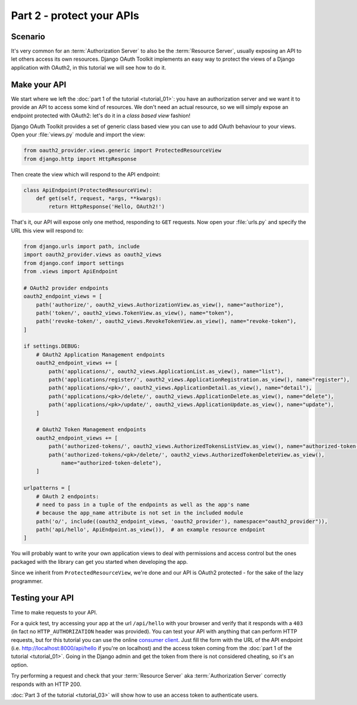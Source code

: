 Part 2 - protect your APIs
==========================

Scenario
--------
It's very common for an :term:`Authorization Server` to also be the :term:`Resource Server`, usually exposing an API to
let others access its own resources. Django OAuth Toolkit implements an easy way to protect the views of a Django
application with OAuth2, in this tutorial we will see how to do it.

Make your API
-------------
We start where we left the :doc:`part 1 of the tutorial <tutorial_01>`: you have an authorization server and we want it
to provide an API to access some kind of resources. We don't need an actual resource, so we will simply expose an
endpoint protected with OAuth2: let's do it in a *class based view* fashion!

Django OAuth Toolkit provides a set of generic class based view you can use to add OAuth behaviour to your views. Open
your :file:`views.py` module and import the view:

.. code-block:: python

    from oauth2_provider.views.generic import ProtectedResourceView
    from django.http import HttpResponse

Then create the view which will respond to the API endpoint:

.. code-block:: python

    class ApiEndpoint(ProtectedResourceView):
        def get(self, request, *args, **kwargs):
            return HttpResponse('Hello, OAuth2!')

That's it, our API will expose only one method, responding to ``GET`` requests. Now open your :file:`urls.py` and specify the
URL this view will respond to:

.. code-block:: python

    from django.urls import path, include
    import oauth2_provider.views as oauth2_views
    from django.conf import settings
    from .views import ApiEndpoint

    # OAuth2 provider endpoints
    oauth2_endpoint_views = [
        path('authorize/', oauth2_views.AuthorizationView.as_view(), name="authorize"),
        path('token/', oauth2_views.TokenView.as_view(), name="token"),
        path('revoke-token/', oauth2_views.RevokeTokenView.as_view(), name="revoke-token"),
    ]

    if settings.DEBUG:
        # OAuth2 Application Management endpoints
        oauth2_endpoint_views += [
            path('applications/', oauth2_views.ApplicationList.as_view(), name="list"),
            path('applications/register/', oauth2_views.ApplicationRegistration.as_view(), name="register"),
            path('applications/<pk>/', oauth2_views.ApplicationDetail.as_view(), name="detail"),
            path('applications/<pk>/delete/', oauth2_views.ApplicationDelete.as_view(), name="delete"),
            path('applications/<pk>/update/', oauth2_views.ApplicationUpdate.as_view(), name="update"),
        ]

        # OAuth2 Token Management endpoints
        oauth2_endpoint_views += [
            path('authorized-tokens/', oauth2_views.AuthorizedTokensListView.as_view(), name="authorized-token-list"),
            path('authorized-tokens/<pk>/delete/', oauth2_views.AuthorizedTokenDeleteView.as_view(),
                name="authorized-token-delete"),
        ]

    urlpatterns = [
        # OAuth 2 endpoints:
        # need to pass in a tuple of the endpoints as well as the app's name
        # because the app_name attribute is not set in the included module
        path('o/', include((oauth2_endpoint_views, 'oauth2_provider'), namespace="oauth2_provider")),
        path('api/hello', ApiEndpoint.as_view()),  # an example resource endpoint
    ]

You will probably want to write your own application views to deal with permissions and access control but the ones packaged with the library can get you started when developing the app.

Since we inherit from ``ProtectedResourceView``, we're done and our API is OAuth2 protected - for the sake of the lazy
programmer.

Testing your API
----------------
Time to make requests to your API.

For a quick test, try accessing your app at the url ``/api/hello`` with your browser
and verify that it responds with a ``403`` (in fact no ``HTTP_AUTHORIZATION`` header was provided).
You can test your API with anything that can perform HTTP requests, but for this tutorial you can use the online
`consumer client <http://django-oauth-toolkit.herokuapp.com/consumer/client>`_.
Just fill the form with the URL of the API endpoint (i.e. http://localhost:8000/api/hello if you're on localhost) and
the access token coming from the :doc:`part 1 of the tutorial <tutorial_01>`. Going in the Django admin and get the
token from there is not considered cheating, so it's an option.

Try performing a request and check that your :term:`Resource Server` aka :term:`Authorization Server` correctly responds with
an HTTP 200.

:doc:`Part 3 of the tutorial <tutorial_03>` will show how to use an access token to authenticate
users.
